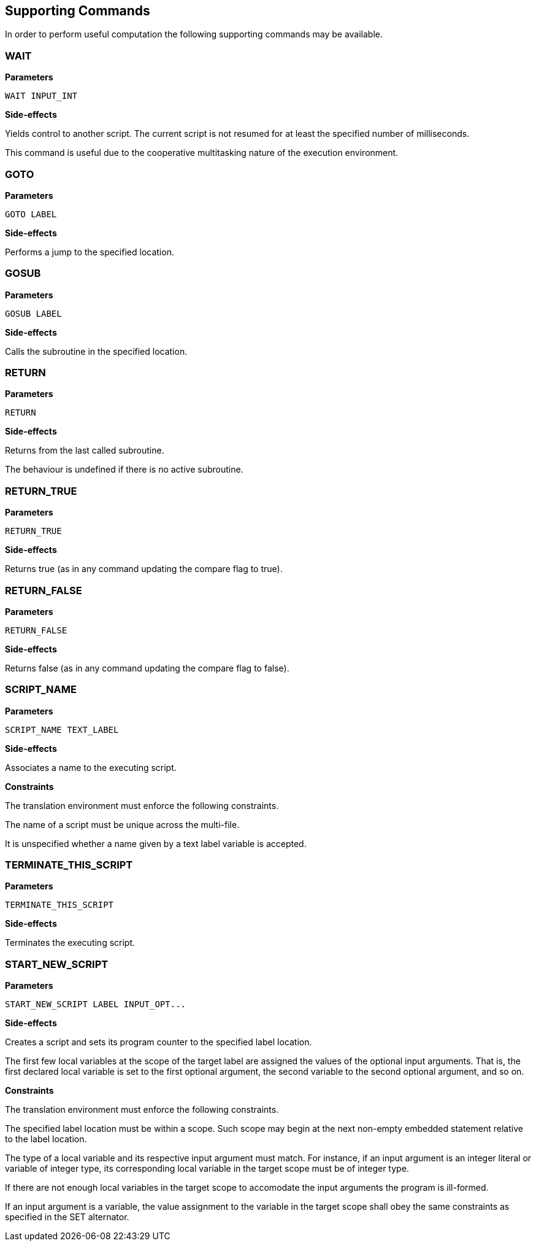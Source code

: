 [[command-def]]
== Supporting Commands

In order to perform useful computation the following supporting commands may be available.

[[command-def-wait]]
=== WAIT

*Parameters*

----
WAIT INPUT_INT
----

*Side-effects*

Yields control to another script. The current script is not resumed for at least the specified number of milliseconds.

This command is useful due to the cooperative multitasking nature of the execution environment.

[[command-def-goto]]
=== GOTO

*Parameters*

----
GOTO LABEL
----

*Side-effects*

Performs a jump to the specified location.

[[command-def-gosub]]
=== GOSUB

*Parameters*

----
GOSUB LABEL
----

*Side-effects*

Calls the subroutine in the specified location.

[[command-def-return]]
=== RETURN

*Parameters*

----
RETURN
----

*Side-effects*

Returns from the last called subroutine.

The behaviour is undefined if there is no active subroutine.

[[command-def-return-true]]
=== RETURN_TRUE

*Parameters*

----
RETURN_TRUE
----

*Side-effects*

Returns true (as in any command updating the compare flag to true).

[[command-def-return-false]]
=== RETURN_FALSE

*Parameters*

----
RETURN_FALSE
----

*Side-effects*

Returns false (as in any command updating the compare flag to false).

[[command-def-script-name]]
=== SCRIPT_NAME

*Parameters*

----
SCRIPT_NAME TEXT_LABEL
----

*Side-effects*

Associates a name to the executing script.

*Constraints*

The translation environment must enforce the following constraints.

The name of a script must be unique across the multi-file.

It is unspecified whether a name given by a text label variable is accepted.

[[command-def-terminate-this-script]]
=== TERMINATE_THIS_SCRIPT

*Parameters*

----
TERMINATE_THIS_SCRIPT
----

*Side-effects*

Terminates the executing script.

[[command-def-start-new-script]]
=== START_NEW_SCRIPT

*Parameters*

----
START_NEW_SCRIPT LABEL INPUT_OPT...
----

*Side-effects*

Creates a script and sets its program counter to the specified label location.

The first few local variables at the scope of the target label are assigned the values of the optional input arguments. That is, the first declared local variable is set to the first optional argument, the second variable to the second optional argument, and so on.

*Constraints*

The translation environment must enforce the following constraints.

The specified label location must be within a scope. Such scope may begin at the next non-empty embedded statement relative to the label location.

The type of a local variable and its respective input argument must match. For instance, if an input argument is an integer literal or variable of integer type, its corresponding local variable in the target scope must be of integer type.

If there are not enough local variables in the target scope to accomodate the input arguments the program is ill-formed.

If an input argument is a variable, the value assignment to the variable in the target scope shall obey the same constraints as specified in the SET alternator.
